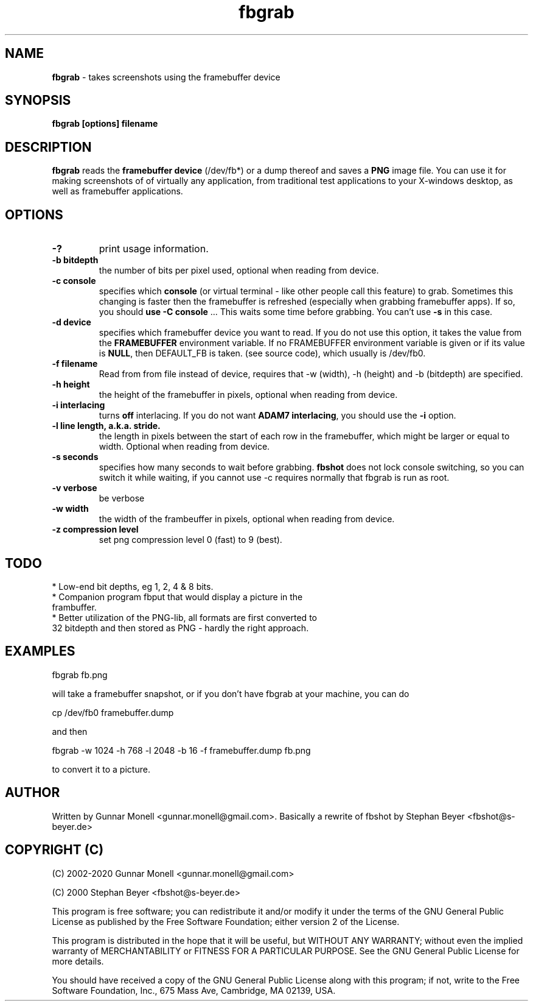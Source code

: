 .TH fbgrab 1 "(C) 2002 - 2020 Gunnar Monell, GPL"
.SH NAME
\fBfbgrab\fP - takes screenshots using the framebuffer device
.SH SYNOPSIS
.B fbgrab [options] filename
.SH DESCRIPTION
.B fbgrab
reads the \fBframebuffer device\fP (/dev/fb*) or a dump thereof and
saves a \fBPNG\fP image file. You can use it for making screenshots of
of virtually any application, from traditional test applications to your
X-windows desktop, as well as framebuffer applications.
.SH OPTIONS
.TP
.B -?
print usage information.
.TP
.B -b bitdepth
the number of bits per pixel used, optional when reading from device.
.TP
.B -c console
specifies which \fBconsole\fP (or virtual terminal - like other
people call this feature) to grab. Sometimes this changing is
faster then the framebuffer is refreshed (especially when grabbing
framebuffer apps). If so, you should \fBuse -C console\fP ... This
waits some time before grabbing. You can't use \fB-s\fP in this case.
.TP
.B -d device
specifies which framebuffer device you want to read. If
you do not use this option, it takes the value from the
\fBFRAMEBUFFER\fP environment variable. If no FRAMEBUFFER
environment variable is given or if its value is \fBNULL\fP, then
DEFAULT_FB is taken. (see source code), which usually is /dev/fb0.
.TP
.B -f filename
Read from from file instead of device, requires that -w (width), -h (height) and
-b (bitdepth) are specified.
.TP
.B -h height
the height of the framebuffer in pixels, optional when reading from device.
.TP
.B -i interlacing
turns \fBoff\fP interlacing. If you do not want \fBADAM7 interlacing\fP,
you should use the \fB-i\fP option.
.TP
.B -l line length, a.k.a. stride.
the length in pixels between the start of each row in the framebuffer, which might be larger or equal to width. Optional when reading from device.
.TP
.B -s seconds
specifies how many seconds to wait before grabbing. \fBfbshot\fP
does not lock console switching, so you can switch it while
waiting, if you cannot use -c requires normally that fbgrab is run as root.
.TP
.B -v verbose
be verbose
.TP
.B -w width
the width of the frambeuffer in pixels, optional when reading from device.
.TP
.B -z compression level
set png compression level 0 (fast) to 9 (best).

.SH TODO
* Low-end bit depths, eg 1, 2, 4 & 8 bits.
.TP
* Companion program fbput that would display a picture in the frambuffer.
.TP
* Better utilization of the PNG-lib, all formats are first converted to 32 bitdepth and then stored as PNG - hardly the right approach.

.SH EXAMPLES

.P
fbgrab fb.png
.P
will take a framebuffer snapshot, or if you don't have fbgrab at your machine, you can do
.P
cp /dev/fb0 framebuffer.dump
.P
and then
.P
fbgrab -w 1024 -h 768 -l 2048 -b 16 -f framebuffer.dump fb.png
.P
to convert it to a picture.

.SH AUTHOR
Written by Gunnar Monell <gunnar.monell@gmail.com>.
Basically a rewrite of fbshot by Stephan Beyer <fbshot@s-beyer.de>

.SH COPYRIGHT (C)
.P
(C) 2002-2020 Gunnar Monell <gunnar.monell@gmail.com>
.P
(C) 2000 Stephan Beyer <fbshot@s-beyer.de>
.P
This program is free software; you can redistribute it and/or modify
it under the terms of the GNU General Public License as published by
the Free Software Foundation; either version 2 of the License.
.P
This program is distributed in the hope that it will be useful,
but WITHOUT ANY WARRANTY; without even the implied warranty of
MERCHANTABILITY or FITNESS FOR A PARTICULAR PURPOSE.  See the
GNU General Public License for more details.
.P
You should have received a copy of the GNU General Public License
along with this program; if not, write to the Free Software
Foundation, Inc., 675 Mass Ave, Cambridge, MA 02139, USA.

